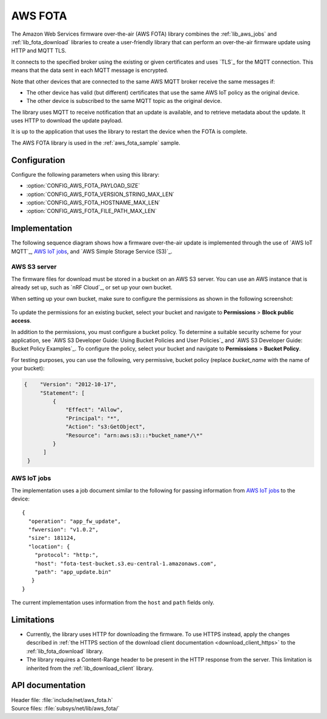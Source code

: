 .. _lib_aws_fota:

AWS FOTA
########

The Amazon Web Services firmware over-the-air (AWS FOTA) library combines the :ref:`lib_aws_jobs` and :ref:`lib_fota_download` libraries to create a user-friendly library that can perform an over-the-air firmware update using HTTP and MQTT TLS.

It connects to the specified broker using the existing or given certificates and uses `TLS`_ for the MQTT connection.
This means that the data sent in each MQTT message is encrypted.

Note that other devices that are connected to the same AWS MQTT broker receive the same messages if:

* The other device has valid (but different) certificates that use the same AWS IoT policy as the original device.
* The other device is subscribed to the same MQTT topic as the original device.

The library uses MQTT to receive notification that an update is available, and to retrieve metadata about the update.
It uses HTTP to download the update payload.

It is up to the application that uses the library to restart the device when the FOTA is complete.

The AWS FOTA library is used in the :ref:`aws_fota_sample` sample.

Configuration
*************

Configure the following parameters when using this library:

- :option:`CONFIG_AWS_FOTA_PAYLOAD_SIZE`
- :option:`CONFIG_AWS_FOTA_VERSION_STRING_MAX_LEN`
- :option:`CONFIG_AWS_FOTA_HOSTNAME_MAX_LEN`
- :option:`CONFIG_AWS_FOTA_FILE_PATH_MAX_LEN`


Implementation
**************

The following sequence diagram shows how a firmware over-the-air update is implemented through the use of `AWS IoT MQTT`_, `AWS IoT jobs`_, and `AWS Simple Storage Service (S3)`_.

.. figure:: /images/aws_fota_dfu_sequence.svg
   :alt: AWS FOTA sequence diagram for doing FOTA through AWS jobs


AWS S3 server
=============

The firmware files for download must be stored in a bucket on an AWS S3 server.
You can use an AWS instance that is already set up, such as `nRF Cloud`_, or set up your own bucket.

When setting up your own bucket, make sure to configure the permissions as shown in the following screenshot:

.. figure:: /images/aws_s3_bucket_permissions.png
   :alt: Bucket permissions in AWS S3

To update the permissions for an existing bucket, select your bucket and navigate to **Permissions** > **Block public access**.

In addition to the permissions, you must configure a bucket policy.
To determine a suitable security scheme for your application, see `AWS S3 Developer Guide: Using Bucket Policies and User Policies`_ and `AWS S3 Developer Guide: Bucket Policy Examples`_.
To configure the policy, select your bucket and navigate to **Permissions** > **Bucket Policy**.

For testing purposes, you can use the following, very permissive, bucket policy (replace *bucket_name* with the name of your bucket):

.. code-block:: javascript

   {    "Version": "2012-10-17",
        "Statement": [
            {
                "Effect": "Allow",
                "Principal": "*",
                "Action": "s3:GetObject",
                "Resource": "arn:aws:s3:::*bucket_name*/\*"
            }
         ]
    }


AWS IoT jobs
============

The implementation uses a job document similar to the following for passing information from `AWS IoT jobs`_ to the device:

.. parsed-literal::
   :class: highlight

   {
     "operation": "app_fw_update",
     "fwversion": "v1.0.2",
     "size": 181124,
     "location": {
       "protocol": "http:",
       "host": "fota-test-bucket.s3.eu-central-1.amazonaws.com",
       "path": "app_update.bin"
      }
   }

The current implementation uses information from the ``host`` and ``path`` fields only.


Limitations
***********

* Currently, the library uses HTTP for downloading the firmware.
  To use HTTPS instead, apply the changes described in :ref:`the HTTPS section of the download client documentation <download_client_https>` to the :ref:`lib_fota_download` library.
* The library requires a Content-Range header to be present in the HTTP response from the server.
  This limitation is inherited from the :ref:`lib_download_client` library.

API documentation
*****************

| Header file: :file:`include/net/aws_fota.h`
| Source files: :file:`subsys/net/lib/aws_fota/`

.. doxygengroup:: aws_fota
   :project: nrf
   :members:
